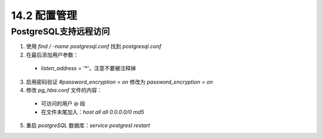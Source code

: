 
14.2 配置管理
===========================

PostgreSQL支持远程访问
>>>>>>>>>>>>>>>>>>>>>>>>>>

1. 使用 `find / -name postgresql.conf`  找到 `postgresql.conf`
2. 在最后添加用户参数：

 * `listen_address = ‘*’`，注意不要被注释掉

3. 启用密码验证 `#password_encryption = on` 修改为 `password_encryption = on`
4. 修改 `pg_hba.conf` 文件的内容：

 * 可访问的用户 `ip` 段
 * 在文件末尾加入：`host  all  all  0.0.0.0/0  md5`

5. 重启 `postgreSQL`  数据库：`service postgresl restart`